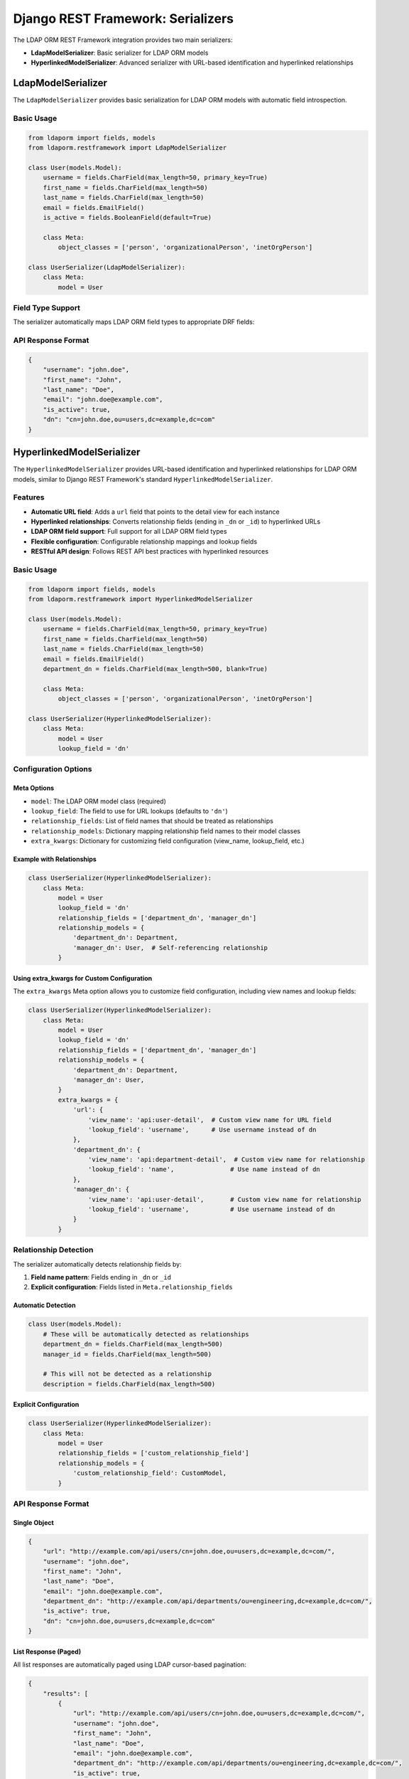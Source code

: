 Django REST Framework: Serializers
==================================

The LDAP ORM REST Framework integration provides two main serializers:

* **LdapModelSerializer**: Basic serializer for LDAP ORM models
* **HyperlinkedModelSerializer**: Advanced serializer with URL-based identification and hyperlinked relationships

LdapModelSerializer
-------------------

The ``LdapModelSerializer`` provides basic serialization for LDAP ORM models with automatic field introspection.

Basic Usage
~~~~~~~~~~~

.. code-block:: python

    from ldaporm import fields, models
    from ldaporm.restframework import LdapModelSerializer

    class User(models.Model):
        username = fields.CharField(max_length=50, primary_key=True)
        first_name = fields.CharField(max_length=50)
        last_name = fields.CharField(max_length=50)
        email = fields.EmailField()
        is_active = fields.BooleanField(default=True)

        class Meta:
            object_classes = ['person', 'organizationalPerson', 'inetOrgPerson']

    class UserSerializer(LdapModelSerializer):
        class Meta:
            model = User

Field Type Support
~~~~~~~~~~~~~~~~~~

The serializer automatically maps LDAP ORM field types to appropriate DRF fields:

+------------------------+------------------+----------------------------------+
| LDAP ORM Field         | DRF Field        | Notes                            |
+========================+==================+==================================+
| ``CharField``          | ``CharField``    | Standard string field            |
+------------------------+------------------+----------------------------------+
| ``IntegerField``       | ``IntegerField`` | Integer field                    |
+------------------------+------------------+----------------------------------+
| ``BooleanField``       | ``BooleanField`` | Boolean field                    |
+------------------------+------------------+----------------------------------+
| ``AllCapsBooleanField``| ``BooleanField`` | Boolean field (uppercase LDAP)   |
+------------------------+------------------+----------------------------------+
| ``DateTimeField``      | ``DateTimeField``| DateTime field                   |
+------------------------+------------------+----------------------------------+
| ``ActiveDirectoryTimestampField``| ``DateTimeField``| DateTime field                   |
+------------------------+------------------+----------------------------------+
| ``DateField``          | ``DateField``    | Date field                       |
+------------------------+------------------+----------------------------------+
| ``EmailForwardField``  | ``EmailField``   | Email field with forwarding      |
+------------------------+------------------+----------------------------------+
| ``EmailField``         | ``EmailField``   | Email field with validation      |
+------------------------+------------------+----------------------------------+
| ``CharListField``      | ``ListField``    | List of strings                  |
+------------------------+------------------+----------------------------------+

API Response Format
~~~~~~~~~~~~~~~~~~~

.. code-block:: json

    {
        "username": "john.doe",
        "first_name": "John",
        "last_name": "Doe",
        "email": "john.doe@example.com",
        "is_active": true,
        "dn": "cn=john.doe,ou=users,dc=example,dc=com"
    }

HyperlinkedModelSerializer
--------------------------

The ``HyperlinkedModelSerializer`` provides URL-based identification and
hyperlinked relationships for LDAP ORM models, similar to Django REST
Framework's standard ``HyperlinkedModelSerializer``.

Features
~~~~~~~~

* **Automatic URL field**: Adds a ``url`` field that points to the detail view for each instance
* **Hyperlinked relationships**: Converts relationship fields (ending in ``_dn`` or ``_id``) to hyperlinked URLs
* **LDAP ORM field support**: Full support for all LDAP ORM field types
* **Flexible configuration**: Configurable relationship mappings and lookup fields
* **RESTful API design**: Follows REST API best practices with hyperlinked resources

Basic Usage
~~~~~~~~~~~

.. code-block:: python

    from ldaporm import fields, models
    from ldaporm.restframework import HyperlinkedModelSerializer

    class User(models.Model):
        username = fields.CharField(max_length=50, primary_key=True)
        first_name = fields.CharField(max_length=50)
        last_name = fields.CharField(max_length=50)
        email = fields.EmailField()
        department_dn = fields.CharField(max_length=500, blank=True)

        class Meta:
            object_classes = ['person', 'organizationalPerson', 'inetOrgPerson']

    class UserSerializer(HyperlinkedModelSerializer):
        class Meta:
            model = User
            lookup_field = 'dn'

Configuration Options
~~~~~~~~~~~~~~~~~~~~~

Meta Options
^^^^^^^^^^^^

* ``model``: The LDAP ORM model class (required)
* ``lookup_field``: The field to use for URL lookups (defaults to ``'dn'``)
* ``relationship_fields``: List of field names that should be treated as relationships
* ``relationship_models``: Dictionary mapping relationship field names to their model classes
* ``extra_kwargs``: Dictionary for customizing field configuration (view_name, lookup_field, etc.)

Example with Relationships
^^^^^^^^^^^^^^^^^^^^^^^^^^

.. code-block:: python

    class UserSerializer(HyperlinkedModelSerializer):
        class Meta:
            model = User
            lookup_field = 'dn'
            relationship_fields = ['department_dn', 'manager_dn']
            relationship_models = {
                'department_dn': Department,
                'manager_dn': User,  # Self-referencing relationship
            }

Using extra_kwargs for Custom Configuration
^^^^^^^^^^^^^^^^^^^^^^^^^^^^^^^^^^^^^^^^^^^

The ``extra_kwargs`` Meta option allows you to customize field configuration, including view names and lookup fields:

.. code-block:: python

    class UserSerializer(HyperlinkedModelSerializer):
        class Meta:
            model = User
            lookup_field = 'dn'
            relationship_fields = ['department_dn', 'manager_dn']
            relationship_models = {
                'department_dn': Department,
                'manager_dn': User,
            }
            extra_kwargs = {
                'url': {
                    'view_name': 'api:user-detail',  # Custom view name for URL field
                    'lookup_field': 'username',      # Use username instead of dn
                },
                'department_dn': {
                    'view_name': 'api:department-detail',  # Custom view name for relationship
                    'lookup_field': 'name',               # Use name instead of dn
                },
                'manager_dn': {
                    'view_name': 'api:user-detail',       # Custom view name for relationship
                    'lookup_field': 'username',           # Use username instead of dn
                }
            }

Relationship Detection
~~~~~~~~~~~~~~~~~~~~~~

The serializer automatically detects relationship fields by:

1. **Field name pattern**: Fields ending in ``_dn`` or ``_id``
2. **Explicit configuration**: Fields listed in ``Meta.relationship_fields``

Automatic Detection
^^^^^^^^^^^^^^^^^^

.. code-block:: python

    class User(models.Model):
        # These will be automatically detected as relationships
        department_dn = fields.CharField(max_length=500)
        manager_id = fields.CharField(max_length=500)

        # This will not be detected as a relationship
        description = fields.CharField(max_length=500)

Explicit Configuration
^^^^^^^^^^^^^^^^^^^^^^

.. code-block:: python

    class UserSerializer(HyperlinkedModelSerializer):
        class Meta:
            model = User
            relationship_fields = ['custom_relationship_field']
            relationship_models = {
                'custom_relationship_field': CustomModel,
            }

API Response Format
~~~~~~~~~~~~~~~~~~~

Single Object
^^^^^^^^^^^^^

.. code-block:: json

    {
        "url": "http://example.com/api/users/cn=john.doe,ou=users,dc=example,dc=com/",
        "username": "john.doe",
        "first_name": "John",
        "last_name": "Doe",
        "email": "john.doe@example.com",
        "department_dn": "http://example.com/api/departments/ou=engineering,dc=example,dc=com/",
        "is_active": true,
        "dn": "cn=john.doe,ou=users,dc=example,dc=com"
    }

List Response (Paged)
^^^^^^^^^^^^^^^^^^^^^

All list responses are automatically paged using LDAP cursor-based pagination:

.. code-block:: json

    {
        "results": [
            {
                "url": "http://example.com/api/users/cn=john.doe,ou=users,dc=example,dc=com/",
                "username": "john.doe",
                "first_name": "John",
                "last_name": "Doe",
                "email": "john.doe@example.com",
                "department_dn": "http://example.com/api/departments/ou=engineering,dc=example,dc=com/",
                "is_active": true,
                "dn": "cn=john.doe,ou=users,dc=example,dc=com"
            },
            {
                "url": "http://example.com/api/users/cn=jane.smith,ou=users,dc=example,dc=com/",
                "username": "jane.smith",
                "first_name": "Jane",
                "last_name": "Smith",
                "email": "jane.smith@example.com",
                "department_dn": "http://example.com/api/departments/ou=engineering,dc=example,dc=com/",
                "is_active": true,
                "dn": "cn=jane.smith,ou=users,dc=example,dc=com"
            }
        ],
        "has_more": true,
        "next": "http://example.com/api/users/?next_token=dGVzdF9jb29raWVfMTIz"
    }

.. note::

    List responses always include pagination metadata. Use the ``next`` URL to
    retrieve subsequent pages, and check ``has_more`` to determine if more
    results are available.


Migration from LdapModelSerializer
----------------------------------

To migrate from ``LdapModelSerializer`` to ``HyperlinkedModelSerializer``:

1. Change the base class
2. Configure relationship mappings if needed
3. Update URL patterns to use the new view names

.. code-block:: python

    # Before
    class UserSerializer(LdapModelSerializer):
        class Meta:
            model = User

    # After
    class UserSerializer(HyperlinkedModelSerializer):
        class Meta:
            model = User
            lookup_field = 'dn'
            relationship_fields = ['department_dn']
            relationship_models = {'department_dn': Department}


Advanced Features
-----------------

Custom Field Mapping
~~~~~~~~~~~~~~~~~~~~

You can override the ``_get_drf_field`` method to customize field mapping:

.. code-block:: python

    class CustomUserSerializer(HyperlinkedModelSerializer):
        def _get_drf_field(self, ldap_field):
            if isinstance(ldap_field, fields.CharField) and ldap_field.name == 'custom_field':
                return serializers.CharField(max_length=100, help_text="Custom help text")
            return super()._get_drf_field(ldap_field)

        class Meta:
            model = User
            lookup_field = 'dn'

Custom Relationship Resolution
~~~~~~~~~~~~~~~~~~~~~~~~~~~~~~

Override ``_get_related_model`` for custom relationship resolution:

.. code-block:: python

    class CustomUserSerializer(HyperlinkedModelSerializer):
        def _get_related_model(self, ldap_field):
            # Custom logic to determine related model
            if ldap_field.name == 'custom_relationship':
                return CustomModel
            return super()._get_related_model(ldap_field)

Error Handling
--------------

The serializers gracefully handle various error conditions:

* If a related object cannot be found, the field value is returned as-is (e.g., the DN string)
* If relationship mapping is not configured, fields are treated as regular fields
* Missing or invalid relationship configurations don't break the serializer
* Field validation errors are properly propagated